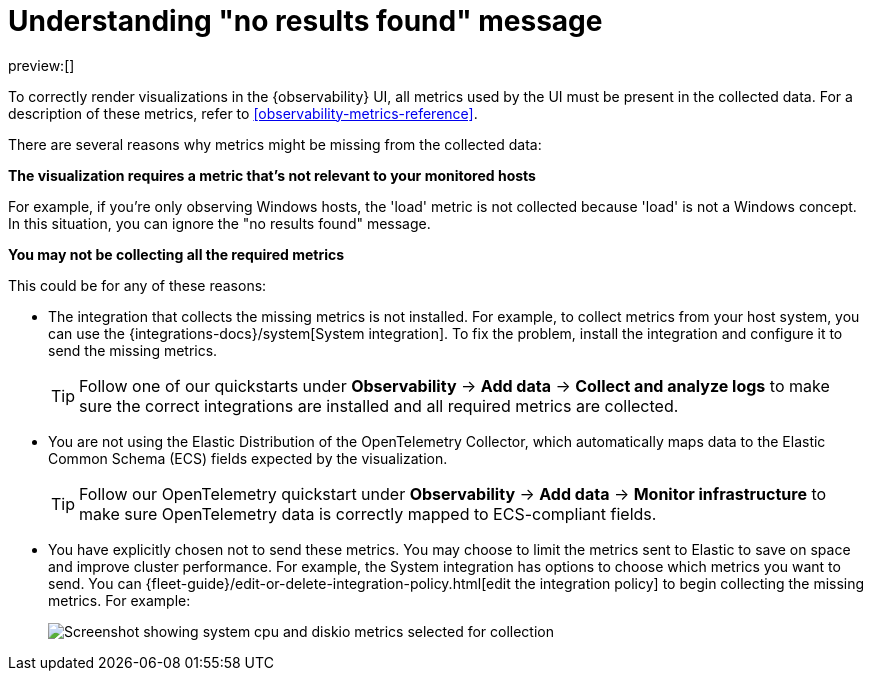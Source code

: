 [[observability-handle-no-results-found-message]]
= Understanding "no results found" message

// :description: Learn about the reasons for "no results found" messages and how to fix them.
// :keywords: serverless, observability, how to

preview:[]

To correctly render visualizations in the {observability} UI,
all metrics used by the UI must be present in the collected data.
For a description of these metrics,
refer to <<observability-metrics-reference>>.

There are several reasons why metrics might be missing from the collected data:

**The visualization requires a metric that's not relevant to your monitored hosts**

For example, if you're only observing Windows hosts, the 'load' metric is not collected because 'load' is not a Windows concept.
In this situation, you can ignore the "no results found" message.

**You may not be collecting all the required metrics**

This could be for any of these reasons:

* The integration that collects the missing metrics is not installed.
For example, to collect metrics from your host system, you can use the {integrations-docs}/system[System integration].
To fix the problem, install the integration and configure it to send the missing metrics.
+
[TIP]
====
Follow one of our quickstarts under **Observability** → **Add data** → **Collect and analyze logs** to make sure the correct integrations are installed and all required metrics are collected.
====
* You are not using the Elastic Distribution of the OpenTelemetry Collector, which automatically maps data to the Elastic Common Schema (ECS) fields expected by the visualization.
+
[TIP]
====
Follow our OpenTelemetry quickstart under **Observability** → **Add data** → **Monitor infrastructure** to make sure OpenTelemetry data is correctly mapped to ECS-compliant fields.
====

// TODO: Make quickstart an active link after the docs are merged.

* You have explicitly chosen not to send these metrics.
You may choose to limit the metrics sent to Elastic to save on space and improve cluster performance.
For example, the System integration has options to choose which metrics you want to send.
You can {fleet-guide}/edit-or-delete-integration-policy.html[edit the integration policy] to begin collecting the missing metrics. For example:
+
[role="screenshot"]
image::images/turn-on-system-metrics.png[Screenshot showing system cpu and diskio metrics selected for collection]
